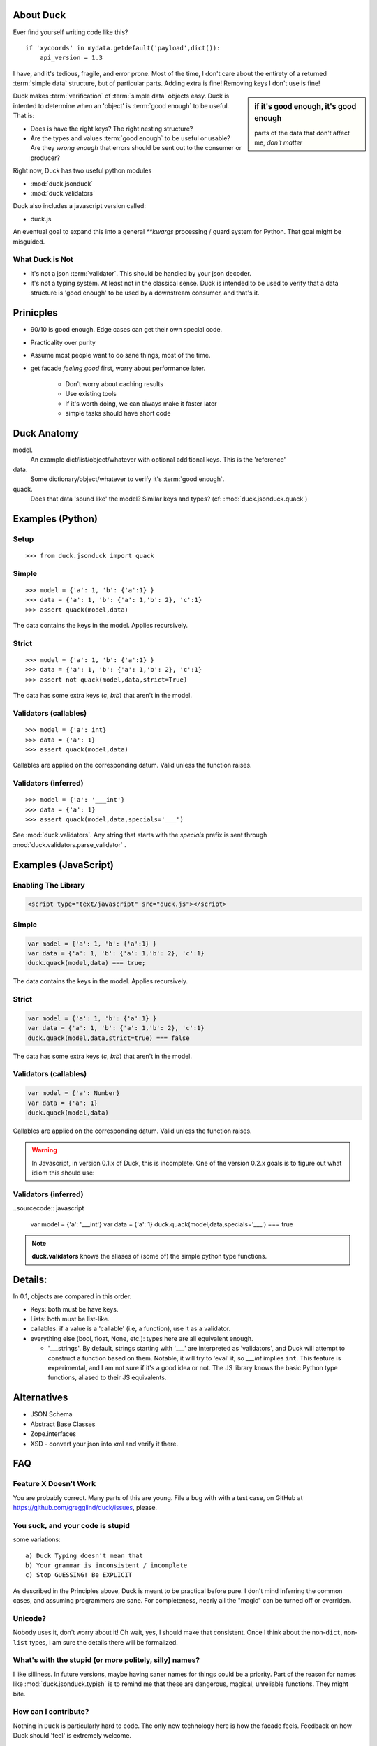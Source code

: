 .. _duck:

About Duck
============

Ever find yourself writing code like this?

::

    if 'xycoords' in mydata.getdefault('payload',dict()):
        api_version = 1.3

I have, and it's tedious, fragile, and error prone.  Most of the time, I don't care
about the entirety of a returned :term:`simple data` structure, but of particular parts.
Adding extra is fine!  Removing keys I don't use is fine!

.. sidebar:: if it's good enough, it's good enough

    parts of the data that don't affect me, *don't matter*


Duck makes :term:`verification` of :term:`simple data` objects easy.
Duck is intented to determine when an 'object' is :term:`good enough` to be useful.
That is:

* Does is have the right keys?  The right nesting structure?
* Are the types and values :term:`good enough` to be useful or usable?  Are they
  *wrong enough* that errors should be sent out to the consumer or producer?


Right now, Duck has two useful python modules

* :mod:`duck.jsonduck`
* :mod:`duck.validators`

Duck also includes a javascript version called:

* duck.js

An eventual goal to expand this into a general `**kwargs` processing / guard system
for Python.  That goal might be misguided.


What Duck is Not
------------------

* it's not a json :term:`validator`.  This should be handled by your json decoder.
* it's not a typing system.  At least not in the classical sense.  Duck
  is intended to be used to verify that a data structure is 'good enough'
  to be used by a downstream consumer, and that's it.  


Prinicples
============

* 90/10 is good enough.  Edge cases can get their own special code.
* Practicality over purity
* Assume most people want to do sane things, most of the time.
* get facade `feeling good` first, worry about performance later.

    * Don't worry about caching results
    * Use existing tools
    * if it's worth doing, we can always make it faster later
    * simple tasks should have short code


Duck Anatomy
===============

model.
    An example dict/list/object/whatever with optional additional
    keys.  This is the 'reference'

data.
    Some dictionary/object/whatever to verify it's :term:`good enough`.

quack.
    Does that data 'sound like' the model?  Similar keys and types?
    (cf:  :mod:`duck.jsonduck.quack`)


Examples (Python)
===================


Setup
-------

::

    >>> from duck.jsonduck import quack


Simple
--------
::

    >>> model = {'a': 1, 'b': {'a':1} }
    >>> data = {'a': 1, 'b': {'a': 1,'b': 2}, 'c':1}
    >>> assert quack(model,data)

The data contains the keys in the model.  Applies recursively.


Strict
--------
::

    >>> model = {'a': 1, 'b': {'a':1} }
    >>> data = {'a': 1, 'b': {'a': 1,'b': 2}, 'c':1}
    >>> assert not quack(model,data,strict=True)

The data has some extra keys (`c`, `b:b`) that aren't in the model.


Validators (callables)
------------------------
::

    >>> model = {'a': int}
    >>> data = {'a': 1}
    >>> assert quack(model,data)

Callables are applied on the corresponding datum.  Valid unless the function raises.


Validators (inferred)
------------------------
::

    >>> model = {'a': '___int'}
    >>> data = {'a': 1}
    >>> assert quack(model,data,specials='___')

See :mod:`duck.validators`.  Any string that starts with the `specials` prefix
is sent through :mod:`duck.validators.parse_validator` .  



Examples (JavaScript)
======================


Enabling The Library
--------------------

.. sourcecode:: html

   <script type="text/javascript" src="duck.js"></script>

Simple
--------

.. sourcecode:: javascript

    var model = {'a': 1, 'b': {'a':1} }
    var data = {'a': 1, 'b': {'a': 1,'b': 2}, 'c':1}
    duck.quack(model,data) === true;

The data contains the keys in the model.  Applies recursively.


Strict
--------


.. sourcecode:: javascript

    var model = {'a': 1, 'b': {'a':1} }
    var data = {'a': 1, 'b': {'a': 1,'b': 2}, 'c':1}
    duck.quack(model,data,strict=true) === false

The data has some extra keys (`c`, `b:b`) that aren't in the model.


Validators (callables)
------------------------

.. sourcecode:: javascript

    var model = {'a': Number}
    var data = {'a': 1}
    duck.quack(model,data)

Callables are applied on the corresponding datum.  Valid unless the function raises.

.. warning::

    In Javascript, in version 0.1.x of Duck, this is incomplete.  One of the
    version 0.2.x goals is to figure out what idiom this should use:  


Validators (inferred)
------------------------

..sourcecode:: javascript

    var model = {'a': '___int'}
    var data = {'a': 1}
    duck.quack(model,data,specials='___') === true

    


.. note::

    **duck.validators** knows the aliases of (some of) the simple python
    type functions.  

Details:
==========

In 0.1, objects are compared in this order.

* Keys:  both must be have keys.
* Lists:  both must be list-like.
* callables:  if a value is a 'callable' (i.e, a function), use it as a validator.
* everything else (bool, float, None, etc.):  types here are all equivalent enough.
  
  * '___strings'.  By default, strings starting with '___' are interpreted
    as 'validators', and Duck will attempt to construct a function based on
    them.  Notable, it will try to 'eval' it, so `___int` implies ``int``.
    This feature is experimental, and I am not sure if it's a good idea or not.
    The JS library knows the basic Python type functions, aliased to their
    JS equivalents.


Alternatives
===============

* JSON Schema
* Abstract Base Classes
* Zope.interfaces
* XSD - convert your json into xml and verify it there.  


FAQ
=========


Feature X Doesn't Work
--------------------------

You are probably correct.  Many parts of this are young.  File a bug with
with a test case, on GitHub at https://github.com/gregglind/duck/issues, please.  


You suck, and your code is stupid
-----------------------------------------

some variations::

    a) Duck Typing doesn't mean that
    b) Your grammar is inconsistent / incomplete
    c) Stop GUESSING! Be EXPLICIT

As described in the Principles above, Duck is meant to be practical before pure.
I don't mind inferring the common cases, and assuming programmers are sane.
For completeness, nearly all the "magic" can be turned off or overriden.


Unicode?
------------

Nobody uses it, don't worry about it!  Oh wait, yes, I should make that
consistent.  Once I think about the non-``dict``, non-``list`` types,
I am sure the details there will be formalized. 


What's with the stupid (or more politely, silly) names?
----------------------------------------------------------

I like silliness.  In future versions, maybe having saner names for things
could be a priority.  Part of the reason for names like :mod:`duck.jsonduck.typish`
is to remind me that these are dangerous, magical, unreliable functions.
They might bite.


How can I contribute?
-----------------------

Nothing in ``Duck`` is particularly hard to code.  The only new technology here is
how the facade feels.  Feedback on how Duck should 'feel' is extremely welcome.

* What kind of guard systems do you use?
* What kinds of validation are tedious and error-prone?
* What is 'too much work' during coding?



Future Directions
=====================

Duck is a young project, and there are many parts needing field testing,
executive decisions, and honing.  Among the questions under consideration:

* How 'smart' should the verification be?  How much should it guess/infer?
* should the 'strict' argument in jsonduck.quack be a dict of 'features',
  like 'guess_list', 'strict_keys' or the like?
* offer jsonschema output
* more / different / better validators?



Contributors Policy
======================
 
I value contributions from everyone, regardless of age, sex, neurotypical status,
orientation, nationality, experience level, or education.  Coding is
democratic, and Great Ideas can come from anywhere.


License
===========

Duck is licensed under the MIT Licence or the GPL v.2 licence.
Use whichever suits your needs.

The MIT License is recommended for most projects. It is simple and easy to
understand and it places almost no restrictions on what you can do with a Duck project.

If the GPL suits your project better you are also free to use a Duck project under that license.

You don't have to do anything special to choose one license or the
other and you don't have to notify anyone which license you are using.
You are free to use a Duck project in commercial projects as long as
the copyright header is left intact.

(Documentation is all licensed under Creative Commons.)

Licenses
------------
* `MIT Licence <http://github.com/jquery/jquery/blob/master/MIT-LICENSE.txt>`_ (`More Information <a href="http://en.wikipedia.org/wiki/MIT_License">`_)
* `GPL <a href="http://github.com/jquery/jquery/blob/master/GPL-LICENSE.txt">`_ (`More Information <a href="http://en.wikipedia.org/wiki/GNU_General_Public_License">`_) 


